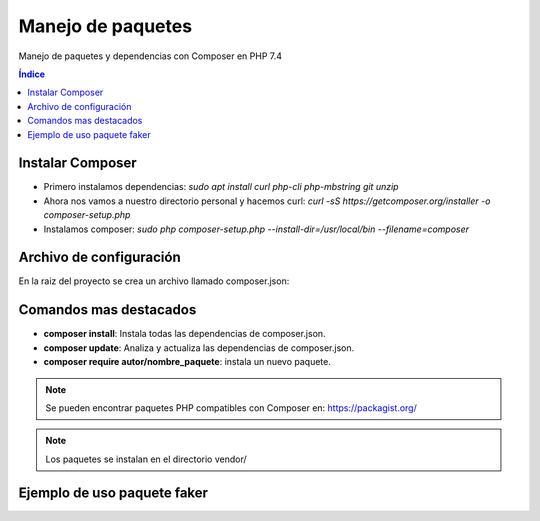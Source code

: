 Manejo de paquetes
==================

.. image:: /logos/logo-composer.png
    :scale: 80%
    :alt: Logo PHP
    :align: center

.. |date| date:: 
.. |time| date:: %H:%M


Manejo de paquetes y dependencias con Composer en PHP 7.4

.. contents:: Índice

Instalar Composer
#################

* Primero instalamos dependencias: `sudo apt install curl php-cli php-mbstring git unzip`
* Ahora nos vamos a nuestro directorio personal y hacemos curl: `curl -sS https://getcomposer.org/installer -o composer-setup.php`
* Instalamos composer: `sudo php composer-setup.php --install-dir=/usr/local/bin --filename=composer`


Archivo de configuración
########################

En la raiz del proyecto se crea un archivo llamado composer.json:

.. code-block:: json
    :linenos:

    {
        "name": "ggranados/proyecto_composer",
        "require": {
            "php": ">=7.4"
        },
        "require-dev": {
            "fzaninotto/faker": "dev-master"
        }
    }

Comandos mas destacados
#######################

* **composer install**: Instala todas las dependencias de composer.json.
* **composer update**: Analiza y actualiza las dependencias de composer.json.
* **composer require autor/nombre_paquete**: instala un nuevo paquete.

.. note::
    Se pueden encontrar paquetes PHP compatibles con Composer en: https://packagist.org/

.. note::
    Los paquetes se instalan en el directorio vendor/

Ejemplo de uso paquete faker
############################

.. code-block:: php 
    :linenos:

    <?php
        // cargamos las dependencias globales:
        require_once('./vendor/autoload.php');
        // creamos una instancia de Faker:
        $faker = Faker\Factory::create();

        // en un for generamos nombres de relleno con faker:
        for($i = 0; $i < 20; $i++){
            echo $faker->name . '<br>';
        }
    ?>

 